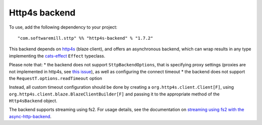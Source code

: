 Http4s backend
==============

To use, add the following dependency to your project::

  "com.softwaremill.sttp" %% "http4s-backend" % "1.7.2"

This backend depends on `http4s <https://http4s.org>`_ (blaze client), and offers an asynchronous backend, which
can wrap results in any type implementing the `cats-effect <https://github.com/typelevel/cats-effect>`_ ``Effect``
typeclass.

Please note that:
* the backend does not support ``SttpBackendOptions``, that is specifying proxy settings (proxies are not implemented
in http4s, see `this issue <https://github.com/http4s/http4s/issues/251>`_), as well as configuring the connect timeout
* the backend does not support the ``RequestT.options.readTimeout`` option

Instead, all custom timeout configuration should be done by creating a ``org.http4s.client.Client[F]``, using
``org.http4s.client.blaze.BlazeClientBuilder[F]`` and passing it to the appropriate method of the
``Http4sBackend`` object.

The backend supports streaming using fs2. For usage details, see the documentation on `streaming using fs2
with the async-http-backend <asynchttpclient.html#streaming-using-fs2>`_.

